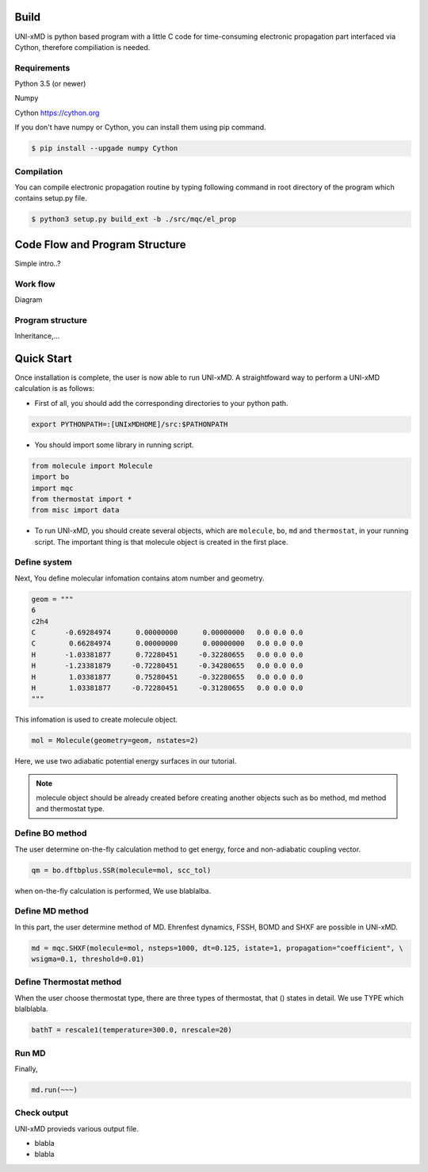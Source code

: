 ==========================
Build
==========================

UNI-xMD is python based program with a little C code for time-consuming electronic propagation part interfaced via Cython,
therefore compiliation is needed.


Requirements
^^^^^^^^^^^^^^^^^^^^^^^^^^
Python 3.5 (or newer)

Numpy

Cython https://cython.org


If you don't have numpy or Cython, you can install them using pip command.

.. code-block:: bash
   
   $ pip install --upgade numpy Cython

Compilation
^^^^^^^^^^^^^^^^^^^^^^^^^^

You can compile electronic propagation routine by typing following command in root directory of the program which contains setup.py file.

.. code-block:: bash

   $ python3 setup.py build_ext -b ./src/mqc/el_prop

================================
Code Flow and Program Structure
================================
Simple intro..?

Work flow
^^^^^^^^^^^^^^^^^^^^^^^^^^
Diagram 

Program structure
^^^^^^^^^^^^^^^^^^^^^^^^^^
Inheritance,...

==========================
Quick Start
==========================

Once installation is complete, the user is now able to run UNI-xMD.
A straightfoward way to perform a UNI-xMD calculation is as follows:

-  First of all, you should add the corresponding directories to your python path.

.. code-block:: bash
  
    export PYTHONPATH=:[UNIxMDHOME]/src:$PATHONPATH
 
- You should import some library in running script.

.. code-block:: python

    from molecule import Molecule
    import bo
    import mqc
    from thermostat import *
    from misc import data

- To run UNI-xMD, you should create several objects, which are ``molecule``, ``bo``, ``md`` and ``thermostat``, in your running script. The important thing is that molecule object is created in the first place. 

Define system
^^^^^^^^^^^^^^^^^^^^^^^^^^
Next, You define molecular infomation contains atom number and geometry. 

.. code-block:: python

    geom = """
    6
    c2h4
    C       -0.69284974      0.00000000      0.00000000   0.0 0.0 0.0
    C        0.66284974      0.00000000      0.00000000   0.0 0.0 0.0
    H       -1.03381877      0.72280451     -0.32280655   0.0 0.0 0.0
    H       -1.23381879     -0.72280451     -0.34280655   0.0 0.0 0.0
    H        1.03381877      0.75280451     -0.32280655   0.0 0.0 0.0
    H        1.03381877     -0.72280451     -0.31280655   0.0 0.0 0.0
    """

This infomation is used to create molecule object.

.. code-block:: python
    
    mol = Molecule(geometry=geom, nstates=2)

Here, we use two adiabatic potential energy surfaces in our tutorial.

.. note:: molecule object should be already created before creating another objects such as bo method, md method and thermostat type.

Define BO method
^^^^^^^^^^^^^^^^^^^^^^^^^^
The user determine on-the-fly calculation method to get energy, force and non-adiabatic coupling vector.

.. code-block:: python
   
    qm = bo.dftbplus.SSR(molecule=mol, scc_tol)

when on-the-fly calculation is performed, We use blablalba.

Define MD method
^^^^^^^^^^^^^^^^^^^^^^^^^^
In this part, the user determine method of MD. Ehrenfest dynamics, FSSH, BOMD and SHXF are possible in UNI-xMD.

.. code-block:: python
   
    md = mqc.SHXF(molecule=mol, nsteps=1000, dt=0.125, istate=1, propagation="coefficient", \
    wsigma=0.1, threshold=0.01)


Define Thermostat method
^^^^^^^^^^^^^^^^^^^^^^^^^^
When the user choose thermostat type, there are three types of thermostat, that () states in detail.
We use TYPE which blalblabla.

.. code-block:: python
   
    bathT = rescale1(temperature=300.0, nrescale=20)


Run MD
^^^^^^^^^^^^^^^^^^^^^^^^^^
Finally, 

.. code-block:: python
   
    md.run(~~~)

Check output
^^^^^^^^^^^^^^^^^^^^^^^^^^
UNI-xMD provieds various output file.

- blabla

- blabla



